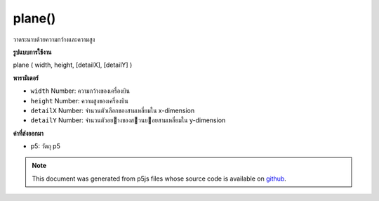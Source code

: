.. raw:: html

	<script src="https://sketch.netpie.io/widget/p5-widget.js"></script>

plane()
=======

วาดระนาบด้วยความกว้างและความสูง

.. Draw a plane with given a width and height
**รูปแบบการใช้งาน**

plane ( width, height, [detailX], [detailY] )

**พารามิเตอร์**

- ``width``  Number: ความกว้างของเครื่องบิน

- ``height``  Number: ความสูงของเครื่องบิน

- ``detailX``  Number: จำนวนตัวเลือกของสามเหลี่ยมใน x-dimension

- ``detailY``  Number: จำนวนตัวอยางของสวนยอยสามเหลี่ยมใน y-dimension

.. ``width``  Number: width of the plane
.. ``height``  Number: height of the plane
.. ``detailX``  Number: Optional number of triangle
                            subdivisions in x-dimension
.. ``detailY``  Number: Optional number of triangle
                            subdivisions in y-dimension

**ค่าที่ส่งออกมา**

- p5: วัตถุ p5

.. p5: the p5 object

.. raw:: html

	<script type="text/p5" data-autoplay data-hide-sourcecode>
	//draw a plane with width 200 and height 200
	function setup(){
	  createCanvas(100, 100, WEBGL);
	}
	
	function draw(){
	  background(200);
	  plane(50, 50);
	}

	</script>

	<br><br>

.. note:: This document was generated from p5js files whose source code is available on `github <https://github.com/processing/p5.js>`_.
